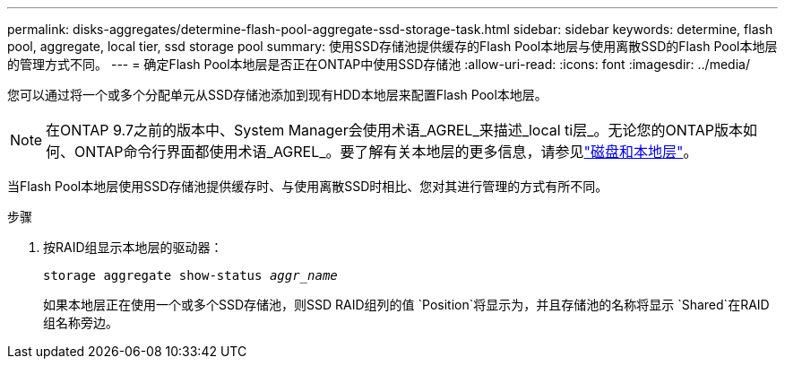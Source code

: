 ---
permalink: disks-aggregates/determine-flash-pool-aggregate-ssd-storage-task.html 
sidebar: sidebar 
keywords: determine, flash pool, aggregate, local tier, ssd storage pool 
summary: 使用SSD存储池提供缓存的Flash Pool本地层与使用离散SSD的Flash Pool本地层的管理方式不同。 
---
= 确定Flash Pool本地层是否正在ONTAP中使用SSD存储池
:allow-uri-read: 
:icons: font
:imagesdir: ../media/


[role="lead"]
您可以通过将一个或多个分配单元从SSD存储池添加到现有HDD本地层来配置Flash Pool本地层。


NOTE: 在ONTAP 9.7之前的版本中、System Manager会使用术语_AGREL_来描述_local ti层_。无论您的ONTAP版本如何、ONTAP命令行界面都使用术语_AGREL_。要了解有关本地层的更多信息，请参见link:../disks-aggregates/index.html["磁盘和本地层"]。

当Flash Pool本地层使用SSD存储池提供缓存时、与使用离散SSD时相比、您对其进行管理的方式有所不同。

.步骤
. 按RAID组显示本地层的驱动器：
+
`storage aggregate show-status _aggr_name_`

+
如果本地层正在使用一个或多个SSD存储池，则SSD RAID组列的值 `Position`将显示为，并且存储池的名称将显示 `Shared`在RAID组名称旁边。


